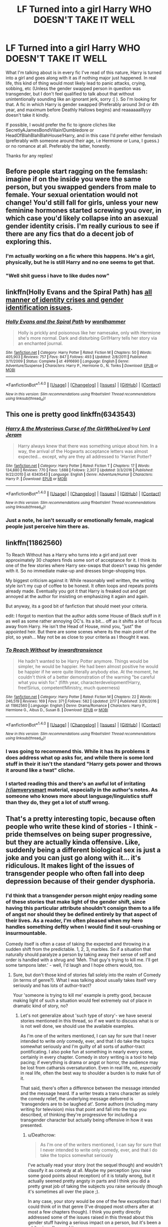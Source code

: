 #+TITLE: LF Turned into a girl Harry WHO DOESN'T TAKE IT WELL

* LF Turned into a girl Harry WHO DOESN'T TAKE IT WELL
:PROPERTIES:
:Author: SoundwaveSuperior205
:Score: 23
:DateUnix: 1488980528.0
:DateShort: 2017-Mar-08
:FlairText: Request
:END:
What I'm talking about is in every fic I've read of this nature, Harry is turned into a girl and goes along with it as if nothing major just happened. In real life, this kind of thing would most likely lead to panic attacks, crying, sobbing, etc (Unless the gender swapped person in question was transgender, but I don't feel qualified to talk about that without unintentionally sounding like an ignorant jerk, sorry :[ ). So I'm looking for that. A fic in which Harry is gender swapped (Preferably around 3rd or 4th year, and maximum before Deathly Hallows begins) and reaaaaaalllyyy doesn't take it kindly.

If possible, I would prefer the fic to ignore cliches like SecretlyAJamesBondVillain!Dumbledore or HeadOfBlahBlahBlahHouse!Harry, and in this case I'd prefer either femslash (preferably with someone around their age, i.e Hermione or Luna, I guess.) or no romance at all. Preferably the latter, honestly.

Thanks for any replies!


** Before people start ragging on the femslash: imagine if on the inside you were the same person, but you swapped genders from male to female. Your sexual orientation would not change! You'd still fall for girls, unless your new feminine hormones started screwing you over, in which case you'd likely collapse into an asexual gender identity crisis. I'm really curious to see if there are any fics that do a decent job of exploring this.
:PROPERTIES:
:Author: SaberToothedRock
:Score: 27
:DateUnix: 1488983614.0
:DateShort: 2017-Mar-08
:END:

*** I'm actually working on a fic where this happens. He's a girl, physically, but he is still Harry and no one seems to get that.
:PROPERTIES:
:Author: Herenes
:Score: 3
:DateUnix: 1488993719.0
:DateShort: 2017-Mar-08
:END:


*** "Well shit guess i have to like dudes now"
:PROPERTIES:
:Author: RenegadeNine
:Score: 2
:DateUnix: 1491204212.0
:DateShort: 2017-Apr-03
:END:


** linkffn(Holly Evans and the Spiral Path) has [[/spoiler][all manner of identity crises and gender identification issues]].
:PROPERTIES:
:Author: __Pers
:Score: 10
:DateUnix: 1488985101.0
:DateShort: 2017-Mar-08
:END:

*** [[http://www.fanfiction.net/s/4916690/1/][*/Holly Evans and the Spiral Path/*]] by [[https://www.fanfiction.net/u/1485356/wordhammer][/wordhammer/]]

#+begin_quote
  Holly is prickly and poisonous like her namesake, only with Hermione she's more normal. Dark and disturbing Girl!Harry tells her story via an enchanted journal.
#+end_quote

^{/Site/: [[http://www.fanfiction.net/][fanfiction.net]] *|* /Category/: Harry Potter *|* /Rated/: Fiction M *|* /Chapters/: 50 *|* /Words/: 405,903 *|* /Reviews/: 757 *|* /Favs/: 847 *|* /Follows/: 493 *|* /Updated/: 2/8/2011 *|* /Published/: 3/11/2009 *|* /Status/: Complete *|* /id/: 4916690 *|* /Language/: English *|* /Genre/: Adventure/Suspense *|* /Characters/: Harry P., Hermione G., N. Tonks *|* /Download/: [[http://www.ff2ebook.com/old/ffn-bot/index.php?id=4916690&source=ff&filetype=epub][EPUB]] or [[http://www.ff2ebook.com/old/ffn-bot/index.php?id=4916690&source=ff&filetype=mobi][MOBI]]}

--------------

*FanfictionBot*^{1.4.0} *|* [[[https://github.com/tusing/reddit-ffn-bot/wiki/Usage][Usage]]] | [[[https://github.com/tusing/reddit-ffn-bot/wiki/Changelog][Changelog]]] | [[[https://github.com/tusing/reddit-ffn-bot/issues/][Issues]]] | [[[https://github.com/tusing/reddit-ffn-bot/][GitHub]]] | [[[https://www.reddit.com/message/compose?to=tusing][Contact]]]

^{/New in this version: Slim recommendations using/ ffnbot!slim! /Thread recommendations using/ linksub(thread_id)!}
:PROPERTIES:
:Author: FanfictionBot
:Score: 2
:DateUnix: 1488985156.0
:DateShort: 2017-Mar-08
:END:


** This one is pretty good linkffn(6343543)
:PROPERTIES:
:Author: viktuuri_on_ice
:Score: 5
:DateUnix: 1488993276.0
:DateShort: 2017-Mar-08
:END:

*** [[http://www.fanfiction.net/s/6343543/1/][*/Harry & the Mysterious Curse of the GirlWhoLived/*]] by [[https://www.fanfiction.net/u/13839/Lord-Jeram][/Lord Jeram/]]

#+begin_quote
  Harry always knew that there was something unique about him. In a way, the arrival of the Hogwarts acceptance letters was almost expected... except, why are they all addressed to 'Harriet Potter?
#+end_quote

^{/Site/: [[http://www.fanfiction.net/][fanfiction.net]] *|* /Category/: Harry Potter *|* /Rated/: Fiction T *|* /Chapters/: 17 *|* /Words/: 134,880 *|* /Reviews/: 770 *|* /Favs/: 1,688 *|* /Follows/: 2,307 *|* /Updated/: 3/3/2016 *|* /Published/: 9/22/2010 *|* /id/: 6343543 *|* /Language/: English *|* /Genre/: Adventure/Humor *|* /Characters/: Harry P. *|* /Download/: [[http://www.ff2ebook.com/old/ffn-bot/index.php?id=6343543&source=ff&filetype=epub][EPUB]] or [[http://www.ff2ebook.com/old/ffn-bot/index.php?id=6343543&source=ff&filetype=mobi][MOBI]]}

--------------

*FanfictionBot*^{1.4.0} *|* [[[https://github.com/tusing/reddit-ffn-bot/wiki/Usage][Usage]]] | [[[https://github.com/tusing/reddit-ffn-bot/wiki/Changelog][Changelog]]] | [[[https://github.com/tusing/reddit-ffn-bot/issues/][Issues]]] | [[[https://github.com/tusing/reddit-ffn-bot/][GitHub]]] | [[[https://www.reddit.com/message/compose?to=tusing][Contact]]]

^{/New in this version: Slim recommendations using/ ffnbot!slim! /Thread recommendations using/ linksub(thread_id)!}
:PROPERTIES:
:Author: FanfictionBot
:Score: 1
:DateUnix: 1488993302.0
:DateShort: 2017-Mar-08
:END:


*** Just a note, he isn't sexually or emotionally female, magical people just perceive him there as.
:PROPERTIES:
:Author: BobVosh
:Score: 1
:DateUnix: 1489041808.0
:DateShort: 2017-Mar-09
:END:


** linkffn(11862560)

To Reach Without has a Harry who turns into a girl and just over approximately 30 chapters finds some sort of acceptance for it. I think its one of the few stories where Harry sex-swaps that doesn't swap his gender with it. So no immediate make-up and dresses binge-shopping trips.

My biggest criticism against it: While reasonably well written, the writing style isn't my cup of coffee to be honest. It often loops and repeats points already made. Eventually you got it that Harry is freaked out and get annoyed at the author for insisting on emphasizing it again and again.

But anyway, its a good bit of fanfiction that should meet your criteria.

edit: I forgot to mention that the author adds some House of Black stuff in it as well as some rather annoying OC's. Its a bit... off as it shifts a lot of focus away from Harry. He isn't the Head of House, mind you, "just" the appointed heir. But there are some scenes where its the main point of the plot, so yeah... May not be as close to your criteria as I thought it was.
:PROPERTIES:
:Author: UndeadBBQ
:Score: 10
:DateUnix: 1488984454.0
:DateShort: 2017-Mar-08
:END:

*** [[http://www.fanfiction.net/s/11862560/1/][*/To Reach Without/*]] by [[https://www.fanfiction.net/u/4677330/inwardtransience][/inwardtransience/]]

#+begin_quote
  He hadn't wanted to be Harry Potter anymore. Things would be simpler, he would be happier. He had been almost positive he would be happier if he were quite literally anybody else. At the moment, he couldn't think of a better demonstration of the warning "be careful what you wish for." (fifth year, characterdevelopment!Harry, free!Sirius, competent!Ministry, much queerness)
#+end_quote

^{/Site/: [[http://www.fanfiction.net/][fanfiction.net]] *|* /Category/: Harry Potter *|* /Rated/: Fiction M *|* /Chapters/: 22 *|* /Words/: 246,519 *|* /Reviews/: 169 *|* /Favs/: 371 *|* /Follows/: 582 *|* /Updated/: 2/17 *|* /Published/: 3/26/2016 *|* /id/: 11862560 *|* /Language/: English *|* /Genre/: Drama/Romance *|* /Characters/: Harry P., Hermione G., Albus D., Susan B. *|* /Download/: [[http://www.ff2ebook.com/old/ffn-bot/index.php?id=11862560&source=ff&filetype=epub][EPUB]] or [[http://www.ff2ebook.com/old/ffn-bot/index.php?id=11862560&source=ff&filetype=mobi][MOBI]]}

--------------

*FanfictionBot*^{1.4.0} *|* [[[https://github.com/tusing/reddit-ffn-bot/wiki/Usage][Usage]]] | [[[https://github.com/tusing/reddit-ffn-bot/wiki/Changelog][Changelog]]] | [[[https://github.com/tusing/reddit-ffn-bot/issues/][Issues]]] | [[[https://github.com/tusing/reddit-ffn-bot/][GitHub]]] | [[[https://www.reddit.com/message/compose?to=tusing][Contact]]]

^{/New in this version: Slim recommendations using/ ffnbot!slim! /Thread recommendations using/ linksub(thread_id)!}
:PROPERTIES:
:Author: FanfictionBot
:Score: 1
:DateUnix: 1488984466.0
:DateShort: 2017-Mar-08
:END:


*** I was going to recommend this. While it has its problems it does address what op asks for, and while there is some lord stuff in their it isn't the standard "Harry gets power and throws it around like a twat" cliche.
:PROPERTIES:
:Author: Evilsbane
:Score: 1
:DateUnix: 1489005083.0
:DateShort: 2017-Mar-09
:END:


*** I started reading this and there's an awful lot of irritating [[/r/iamverysmart]] material, especially in the author's notes. As someone who knows more about language/linguistics stuff than they do, they get a lot of stuff wrong.
:PROPERTIES:
:Author: denarii
:Score: 1
:DateUnix: 1489243215.0
:DateShort: 2017-Mar-11
:END:


** That's a pretty interesting topic, because often people who write these kind of stories - I think - pride themselves on being super progressive, but they are actually kinda offensive. Like, suddenly being a different biological sex is just a joke and you can just go along with it... it's ridiculous. It makes light of the issues of transgender people who often fall into deep depression because of their gender dysphoria.
:PROPERTIES:
:Author: Deathcrow
:Score: 3
:DateUnix: 1489068440.0
:DateShort: 2017-Mar-09
:END:

*** I'd think that a transgender person might enjoy reading some of these stories that make light of the gender shift, since having this particular attribute shouldn't consign them to a life of angst nor should they be defined entirely by that aspect of their lives. As a reader, I'm often pleased when my hero handles something deftly when I would find it soul-crushing or insurmountable.

Comedy itself is often a case of taking the expected and throwing in a sudden shift from the predictable. 1, 2, 3, marbles. So if a situation that naturally should paralyze a person by taking away their sense of self and order is handled with a shrug and 'Meh. That guy's trying to kill me. I'll get some tampons later.' - well, I'd laugh and I hope others would, too.
:PROPERTIES:
:Author: wordhammer
:Score: 4
:DateUnix: 1489071522.0
:DateShort: 2017-Mar-09
:END:

**** Sure, but don't those kind of stories fall solely into the realm of Comedy (in terms of genre?). What I was talking about usually takes itself very seriously and has lots of author-tract?

Your 'someone is trying to kill me' example is pretty good, because making light of such a situation would feel extremely out of place in dramatic kind of story, no?
:PROPERTIES:
:Author: Deathcrow
:Score: 1
:DateUnix: 1489072026.0
:DateShort: 2017-Mar-09
:END:

***** Let's not generalize about 'such type of story'- we have several stories mentioned in this thread, so if we want to discuss what is or is not well done, we should use the available examples.

As I'm one of the writers mentioned, I can say for sure that I never intended to write /only/ comedy, ever, and that I do take the topics somewhat seriously and I'm guilty of all sorts of author-tract pontificating. I also poke fun at something in nearly every scene, certainly in every chapter. Comedy in story writing is a tool to help pacing; if everything is drama or angst or horror, the audience may be lost from catharsis oversaturation. Even in real life, no, /especially/ in real life, often the best way to shoulder a burden is to make fun of it.

That said, there's often a difference between the message intended and the message heard. If a writer treats a trans character as solely the comedy relief, the underlying message delivered is 'transgenders are to be laughed at'. Some authors (including many writing for television) miss that point and fall into the trap you described, of thinking they're progressive for including a transgender character but actually being offensive in how it was presented.
:PROPERTIES:
:Author: wordhammer
:Score: 5
:DateUnix: 1489073342.0
:DateShort: 2017-Mar-09
:END:

****** u/Deathcrow:
#+begin_quote
  As I'm one of the writers mentioned, I can say for sure that I never intended to write only comedy, ever, and that I do take the topics somewhat seriously
#+end_quote

I've actually read your story (not the sequel though) and wouldn't classify it as comedy at all. Maybe my perception (you raise some good points about reception) of it is totally wrong, but it actually seemed pretty angsty in parts and I think you did a pretty great job of taking the subjects you raise seriously (though it's sometimes all over the place ;).

In any case, your story would be one of the few exceptions that I could think of in that genre (I've dropped most others after at most a few chapters though). I think you pretty directly addressed some of the issues raised in this thread about this gender stuff having a serious impact on a person, but it's been a while since I've read it.
:PROPERTIES:
:Author: Deathcrow
:Score: 4
:DateUnix: 1489073578.0
:DateShort: 2017-Mar-09
:END:


** linkffn(jamie evans and fates fool)

Harry tries to send his memories into his past self only to end up in the body of his female counterpart. He doesn't really angst out about it, but it was not part of his plan and he doesn't take to identifying as a woman right away. Still favors women.
:PROPERTIES:
:Author: apothecaragorn19
:Score: 4
:DateUnix: 1489013062.0
:DateShort: 2017-Mar-09
:END:

*** [[http://www.fanfiction.net/s/8175132/1/][*/Jamie Evans and Fate's Fool/*]] by [[https://www.fanfiction.net/u/699762/The-Mad-Mad-Reviewer][/The Mad Mad Reviewer/]]

#+begin_quote
  Harry Potter stepped back in time with enough plans to deal with just about everything fate could throw at him. He forgot one problem: He's fate's chewtoy. Mentions of rape, sex, unholy vengeance, and venomous squirrels. Reposted after takedown!
#+end_quote

^{/Site/: [[http://www.fanfiction.net/][fanfiction.net]] *|* /Category/: Harry Potter *|* /Rated/: Fiction M *|* /Chapters/: 12 *|* /Words/: 77,208 *|* /Reviews/: 379 *|* /Favs/: 2,429 *|* /Follows/: 843 *|* /Published/: 6/2/2012 *|* /Status/: Complete *|* /id/: 8175132 *|* /Language/: English *|* /Genre/: Adventure/Family *|* /Characters/: <Harry P., N. Tonks> *|* /Download/: [[http://www.ff2ebook.com/old/ffn-bot/index.php?id=8175132&source=ff&filetype=epub][EPUB]] or [[http://www.ff2ebook.com/old/ffn-bot/index.php?id=8175132&source=ff&filetype=mobi][MOBI]]}

--------------

*FanfictionBot*^{1.4.0} *|* [[[https://github.com/tusing/reddit-ffn-bot/wiki/Usage][Usage]]] | [[[https://github.com/tusing/reddit-ffn-bot/wiki/Changelog][Changelog]]] | [[[https://github.com/tusing/reddit-ffn-bot/issues/][Issues]]] | [[[https://github.com/tusing/reddit-ffn-bot/][GitHub]]] | [[[https://www.reddit.com/message/compose?to=tusing][Contact]]]

^{/New in this version: Slim recommendations using/ ffnbot!slim! /Thread recommendations using/ linksub(thread_id)!}
:PROPERTIES:
:Author: FanfictionBot
:Score: 1
:DateUnix: 1489013071.0
:DateShort: 2017-Mar-09
:END:


** Wow...I didn't expect this request to be this popular, honestly :D Thanks for all the replies, everyone!
:PROPERTIES:
:Author: SoundwaveSuperior205
:Score: 2
:DateUnix: 1489069709.0
:DateShort: 2017-Mar-09
:END:


** linkffn(To Reach Without by inwardtransience) kicks off with this level of freak-out, even though the cause was accidental magic guided by subconscious instinct. I haven't read the most recent chapters but Harry's new life as Melantha is heading towards staying fem-focused for intimate relationships.

I wrote but haven't posted a treatment of this sort of situation. Harry is dosed on Halloween of 6th year by someone and wakes up flipped. Some of my favorite lines:

#+begin_quote
  "Mis-- ehh Potter," Professor McGonagall said, "in the range of magical accidents I've seen at Hogwarts, I don't feel that becoming a witch constitutes a crisis... or is even cause for great sorrow. Being a witch has served me well my whole life."

  The look that Professor McGonagall wore gave Harry the sense that disagreeing with this opinion might earn him a trip to St. Mungo's... or Azkaban.
#+end_quote

A later scene when Dumbledore puts Harry under the Hat to be resorted:

#+begin_quote
  'I just want to continue being Harry, as I was,' Harry thought at the Hat.

  'Ah, but you can't,' the Hat replied. "The 16-year-old wizard named Harry Potter is gone, just as much as the twelve-year-old version. You are as different from the one as the other as are they. It's just happened much more quickly this time. Many changes are like that. They take effect suddenly. One minute you're a model student, the next you're smuggling dragons, or killing a Basilisk, or watching a friend die.'

  Even in his mind, Harry gulped at the reminder.

  'You aren't the same afterwards. The change can happen in an instant, but the adjustment takes time. Even if you were to change back to male in a month, this time, right now, is still a part of your life.'
#+end_quote

Hermione is his foil and voice of reason in this, as usual.

#+begin_quote
  Hermione hissed, "Does this mean you like... girls?"

  "Um, I always did. I don't think that's new."
#+end_quote
:PROPERTIES:
:Author: wordhammer
:Score: 4
:DateUnix: 1488984630.0
:DateShort: 2017-Mar-08
:END:

*** Why would they resort him? They don't resort everyone else no matter how much they change during their Hogwarts years.

Also, why would Hermione ask if he still likes girls, unless she - for some weird reason - would assume his sexual preference was rewritten?
:PROPERTIES:
:Author: Starfox5
:Score: 6
:DateUnix: 1488994589.0
:DateShort: 2017-Mar-08
:END:

**** Replies out of order:

Hermione had just finished talking about how to handle hormone surges and had been Harry's 'How to be a girl' guide, so she had gotten lock-stepped into advising him on what's 'normal'. In particular she was acting scandalized because Harry had just kissed her in thanks for all the help.

Why re-Sort him? It was a way to get Harry to face the situation

#+begin_quote
  "Headmaster, I've been talking with Hermione and we have a few ideas, but it really hangs on what you intend for me to do with this situation."

  "You want me to choose who you are? Harry, I'm flattered but I refuse. In fact, I am quite opposed to even making suggestions on the matter, lest you take my mention of it as an endorsement."

  "Um, sir, do you remember when you came to the Dursleys and I said, 'I just try to go with it'? That's hard to do without you leading the way."

  "I do remember that conversation. It's the reason why, this time, in this situation, I must not lead."

  "But sir, I really need help with this!"

  The headmaster looked at Harry for a minute, his expression growing disappointed. Finally, he mused, "Seeing as your identity is in question, I think perhaps you might need to be re-Sorted."

  "What? No, I'm absolutely a --"

  But Dumbledore was already in motion, deftly snatching the Sorting Hat from its stand on a bookshelf as he made the few strides necessary to navigate past his desk and next to Harry's chair. A moment later, Harry's vision was blocked by the battered leather hat.

  Harry sighed. 'Hello again.'

  'Potter; Harry James. Your reticence is understandable, but unlike a first year, you have a sense of what the Houses represent and how your personality might fit.'

  'I haven't changed.'

  'You have so! You just haven't adjusted to it yet. It boils down to this- how do you want to handle your new identity?'

  'Not sure I understand.'

  'Are you curious to learn about the differences? That's a Ravenclaw mind. Hoping to give up your fame and hide amongst the masses until you have a handle on things? The Hufflepuffs would help the most. Are you thinking about how this might be leveraged, to put your enemies off balance- a Slytherin way to handle things?'

  'I want to stay in Gryffindor.'

  'Then, might I suggest that you embrace the condition boldly. Make it your own. Let them fling their insults and criticisms, knowing that you can take a hit like that. After all, you've been enduring that sort of treatment all along.'
#+end_quote

The whole thing is a bunch of these sort of scenes, but there wasn't a plot for it and I've left it half-finished because it really wasn't anything new or different.
:PROPERTIES:
:Author: wordhammer
:Score: 4
:DateUnix: 1488995775.0
:DateShort: 2017-Mar-08
:END:

***** [deleted]
:PROPERTIES:
:Score: 1
:DateUnix: 1489027093.0
:DateShort: 2017-Mar-09
:END:

****** To be clear; the quotes are from an unpublished partial story of mine.

'To Reach Without' is a much more well-considered exploration of the process of facing unintended sexual reassignment. At times it can get too real with how moments of revelation don't lead to immediate changes in attitude. The change in identity is a slow progression.
:PROPERTIES:
:Author: wordhammer
:Score: 3
:DateUnix: 1489028292.0
:DateShort: 2017-Mar-09
:END:


**** u/Kazeto:
#+begin_quote
  Why would they resort him? They don't resort everyone else no matter how much they change during their Hogwarts years.
#+end_quote

The fic has its own lore and stuff, and changing one's sex is not unheard of there, though usually it does not involve what it did in Harry's case. As such, a resorting is something that can be done if one has to protect their identity in some way, as Harry seems to think he has, which is why Dumbledore made it happen.

#+begin_quote
  Also, why would Hermione ask if he still likes girls, unless she - for some weird reason - would assume his sexual preference was rewritten?
#+end_quote

Weird biases and preconceptions. Harry's situation involves at least some stuff related to transgenderness (I don't care if it's a word or not, adjective creation rules say it can be used), and for a long long time there were---and even now there are---a lot of preconceptions regarding transgender people. The whole “if you are a transgender girl and stop pretending to be a boy, you must now like boys or else you aren't truly trans” rubbish is one of those, and despite the existence in this fic of an easier way to change people's sex than is available to muggles there still can exist something that mirrors this particular preconception. It might be partially or even completely caused by Hermione being Muggleborn, but that's a “maybe” thing.

You could ask trans people, if you have access to any, how often they need to answer questions that are downright stupid and wouldn't have gotten asked had it not been for the asker being in a position of preconceptions and filtered perception. The answer you hear will likely be “too often”, and considering that the author does incorporate elements that mirror this ... condition, I'm sure that things like Hermione's comment are deliberate and meant to invoke this.
:PROPERTIES:
:Author: Kazeto
:Score: 1
:DateUnix: 1489058438.0
:DateShort: 2017-Mar-09
:END:

***** I think she would ask it a bit differently - like "Did the change affect your thoughts and emotions as well? Like your sexual preferences?" "Do you still like girls?" sounds more what Lavender would say.
:PROPERTIES:
:Author: Starfox5
:Score: 1
:DateUnix: 1489059716.0
:DateShort: 2017-Mar-09
:END:

****** You can take that to the author. I explained why the question would be there at all (which seems to be what you'd actually asked about), but why it took this particular form is all on them and I have no idea about the reasoning behind giving characters certain lines.

That said, I did, on occasions, hear people use language you absolutely wouldn't expect from them when asking questions rooted in preconceptions and biases, often it being simpler than you'd expect as if they switched from any kind of logic to ... something. It might or might not have happened in Hermione's case and I wouldn't be surprised any if it indeed is the case, but again you'd have to ask the author to know.
:PROPERTIES:
:Author: Kazeto
:Score: 1
:DateUnix: 1489060336.0
:DateShort: 2017-Mar-09
:END:


*** [[http://www.fanfiction.net/s/11862560/1/][*/To Reach Without/*]] by [[https://www.fanfiction.net/u/4677330/inwardtransience][/inwardtransience/]]

#+begin_quote
  He hadn't wanted to be Harry Potter anymore. Things would be simpler, he would be happier. He had been almost positive he would be happier if he were quite literally anybody else. At the moment, he couldn't think of a better demonstration of the warning "be careful what you wish for." (fifth year, characterdevelopment!Harry, free!Sirius, competent!Ministry, much queerness)
#+end_quote

^{/Site/: [[http://www.fanfiction.net/][fanfiction.net]] *|* /Category/: Harry Potter *|* /Rated/: Fiction M *|* /Chapters/: 22 *|* /Words/: 246,519 *|* /Reviews/: 169 *|* /Favs/: 371 *|* /Follows/: 582 *|* /Updated/: 2/17 *|* /Published/: 3/26/2016 *|* /id/: 11862560 *|* /Language/: English *|* /Genre/: Drama/Romance *|* /Characters/: Harry P., Hermione G., Albus D., Susan B. *|* /Download/: [[http://www.ff2ebook.com/old/ffn-bot/index.php?id=11862560&source=ff&filetype=epub][EPUB]] or [[http://www.ff2ebook.com/old/ffn-bot/index.php?id=11862560&source=ff&filetype=mobi][MOBI]]}

--------------

*FanfictionBot*^{1.4.0} *|* [[[https://github.com/tusing/reddit-ffn-bot/wiki/Usage][Usage]]] | [[[https://github.com/tusing/reddit-ffn-bot/wiki/Changelog][Changelog]]] | [[[https://github.com/tusing/reddit-ffn-bot/issues/][Issues]]] | [[[https://github.com/tusing/reddit-ffn-bot/][GitHub]]] | [[[https://www.reddit.com/message/compose?to=tusing][Contact]]]

^{/New in this version: Slim recommendations using/ ffnbot!slim! /Thread recommendations using/ linksub(thread_id)!}
:PROPERTIES:
:Author: FanfictionBot
:Score: 1
:DateUnix: 1488984654.0
:DateShort: 2017-Mar-08
:END:


*** u/denarii:
#+begin_quote
  I wrote but haven't posted a treatment of this sort of situation.
#+end_quote

Is it finished? Cause based on those snippets I'd definitely read it.
:PROPERTIES:
:Author: denarii
:Score: 1
:DateUnix: 1489245350.0
:DateShort: 2017-Mar-11
:END:


** [[https://www.reddit.com/r/HPfanfiction/comments/4xo4wu/harry_potter_turns_into_a_girl_request/d6hbu2c/]] Just temporarily
:PROPERTIES:
:Author: viol8er
:Score: 1
:DateUnix: 1488989121.0
:DateShort: 2017-Mar-08
:END:
